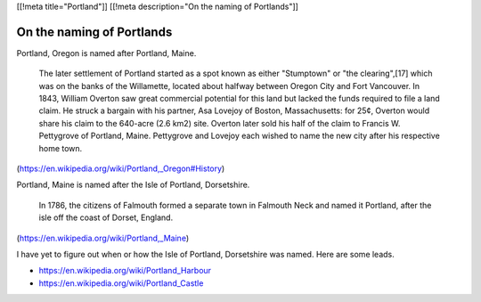 [[!meta title="Portland"]]
[[!meta description="On the naming of Portlands"]]

On the naming of Portlands
=============================

Portland, Oregon is named after Portland, Maine.

    The later settlement of Portland started as a spot known as either
    "Stumptown" or "the clearing",[17] which was on the banks of the
    Willamette, located about halfway between Oregon City and Fort
    Vancouver. In 1843, William Overton saw great commercial potential for
    this land but lacked the funds required to file a land claim. He struck
    a bargain with his partner, Asa Lovejoy of Boston, Massachusetts: for
    25¢, Overton would share his claim to the 640-acre (2.6 km2) site.
    Overton later sold his half of the claim to Francis W. Pettygrove of
    Portland, Maine. Pettygrove and Lovejoy each wished to name the new city
    after his respective home town.

(https://en.wikipedia.org/wiki/Portland,_Oregon#History)

Portland, Maine is named after the Isle of Portland, Dorsetshire.

    In 1786, the citizens of Falmouth formed a separate town in Falmouth
    Neck and named it Portland, after the isle off the coast of Dorset,
    England.

(https://en.wikipedia.org/wiki/Portland,_Maine)

I have yet to figure out when or how the Isle of Portland, Dorsetshire
was named. Here are some leads.

* https://en.wikipedia.org/wiki/Portland_Harbour
* https://en.wikipedia.org/wiki/Portland_Castle
